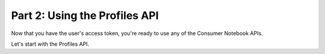 
.. _tutorial-part-2:

Part 2: Using the Profiles API
================================

Now that you have the user's access token, you're ready to use any of the 
Consumer Notebook APIs.  

Let's start with the Profiles API.